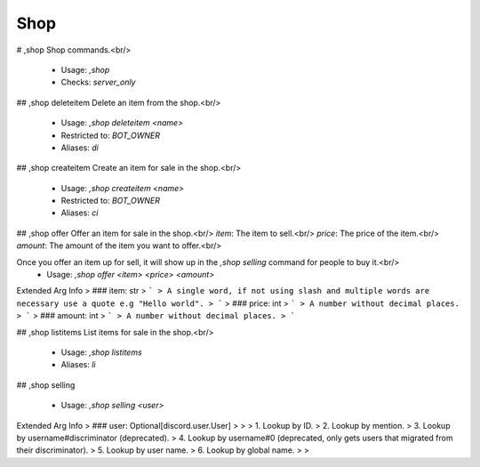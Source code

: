 Shop
====

# ,shop
Shop commands.<br/>
 - Usage: `,shop`
 - Checks: `server_only`


## ,shop deleteitem
Delete an item from the shop.<br/>
 - Usage: `,shop deleteitem <name>`
 - Restricted to: `BOT_OWNER`
 - Aliases: `di`


## ,shop createitem
Create an item for sale in the shop.<br/>
 - Usage: `,shop createitem <name>`
 - Restricted to: `BOT_OWNER`
 - Aliases: `ci`


## ,shop offer
Offer an item for sale in the shop.<br/>
`item`: The item to sell.<br/>
`price`: The price of the item.<br/>
`amount`: The amount of the item you want to offer.<br/>

Once you offer an item up for sell, it will show up in the `,shop selling` command for people to buy it.<br/>
 - Usage: `,shop offer <item> <price> <amount>`
Extended Arg Info
> ### item: str
> ```
> A single word, if not using slash and multiple words are necessary use a quote e.g "Hello world".
> ```
> ### price: int
> ```
> A number without decimal places.
> ```
> ### amount: int
> ```
> A number without decimal places.
> ```


## ,shop listitems
List items for sale in the shop.<br/>
 - Usage: `,shop listitems`
 - Aliases: `li`


## ,shop selling

 - Usage: `,shop selling <user>`
Extended Arg Info
> ### user: Optional[discord.user.User]
> 
> 
>     1. Lookup by ID.
>     2. Lookup by mention.
>     3. Lookup by username#discriminator (deprecated).
>     4. Lookup by username#0 (deprecated, only gets users that migrated from their discriminator).
>     5. Lookup by user name.
>     6. Lookup by global name.
> 
>     


